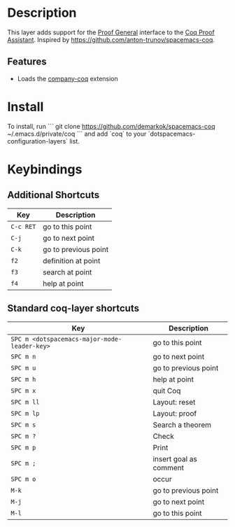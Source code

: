 
* Description

This layer adds support for the [[https://proofgeneral.github.io/][Proof General]] interface to the [[https://coq.inria.fr/][Coq Proof Assistant]].
Inspired by https://github.com/anton-trunov/spacemacs-coq.

** Features
- Loads the [[https://github.com/cpitclaudel/company-coq][company-coq]] extension

* Install

To install, run
```
git clone https://github.com/demarkok/spacemacs-coq ~/.emacs.d/private/coq
```
and add `coq` to your `dotspacemacs-configuration-layers` list.

* Keybindings

** Additional Shortcuts

| Key       | Description          |
|-----------+----------------------|
| ~C-c RET~ | go to this point     |
| ~C-j~     | go to next point     |
| ~C-k~     | go to previous point |
| ~f2~      | definition at point  |
| ~f3~      | search at point      |
| ~f4~      | help at point        |

** Standard coq-layer shortcuts

| Key                                          | Description            |
|----------------------------------------------+------------------------|
| ~SPC m <dotspacemacs-major-mode-leader-key>~ | go to this point       |
| ~SPC m n~                                    | go to next point       |
| ~SPC m u~                                    | go to previous point   |
| ~SPC m h~                                    | help at point          |
| ~SPC m x~                                    | quit Coq               |
| ~SPC m ll~                                   | Layout: reset          |
| ~SPC m lp~                                   | Layout: proof          |
| ~SPC m s~                                    | Search a theorem       |
| ~SPC m ?~                                    | Check                  |
| ~SPC m p~                                    | Print                  |
| ~SPC m ;~                                    | insert goal as comment |
| ~SPC m o~                                    | occur                  |
| ~M-k~                                        | go to previous point   |
| ~M-j~                                        | go to next point       |
| ~M-l~                                        | go to this point       |

